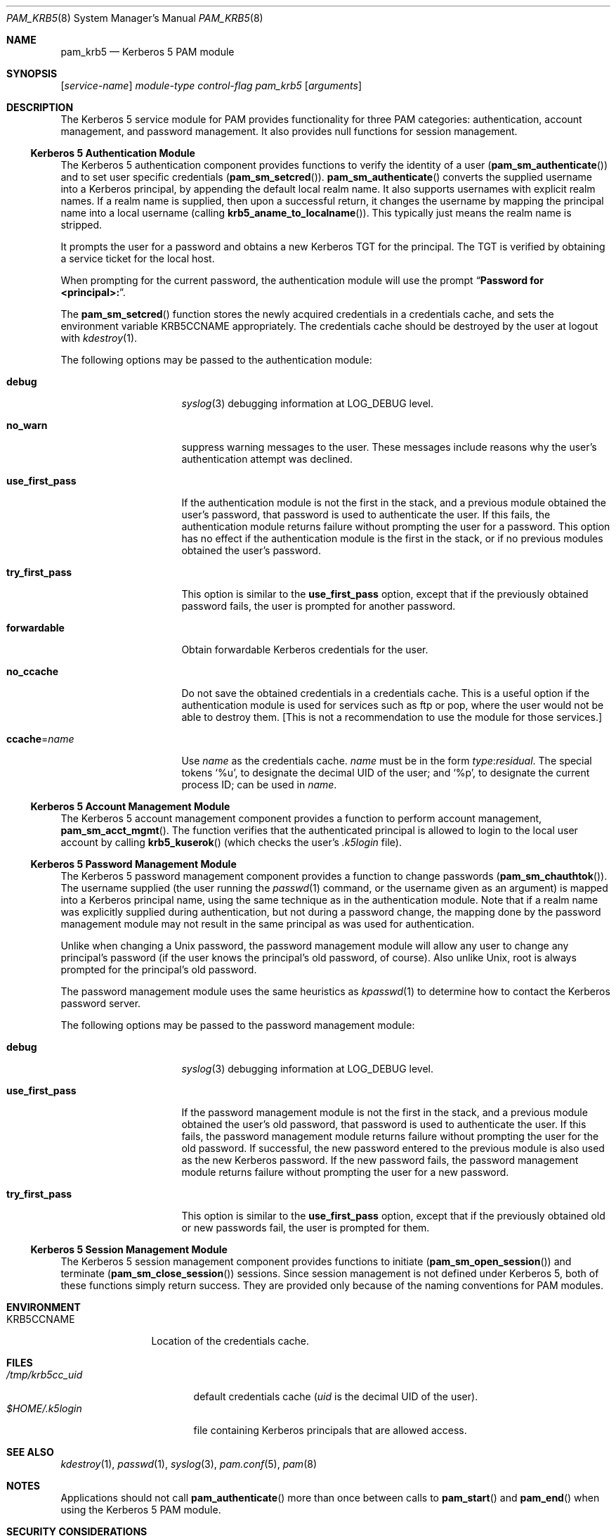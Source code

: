 .\" $NetBSD: pam_krb5.8,v 1.6 2005/02/28 10:32:13 wiz Exp $
.\" $FreeBSD: src/lib/libpam/modules/pam_krb5/pam_krb5.8,v 1.6 2001/11/24 23:41:32 dd Exp $
.Dd February 27, 2005
.Dt PAM_KRB5 8
.Os
.Sh NAME
.Nm pam_krb5
.Nd Kerberos 5 PAM module
.Sh SYNOPSIS
.Op Ar service-name
.Ar module-type
.Ar control-flag
.Pa pam_krb5
.Op Ar arguments
.Sh DESCRIPTION
The Kerberos 5 service module for PAM
provides functionality for three PAM categories:
authentication,
account management,
and password management.
It also provides null functions for session management.
.Ss Kerberos 5 Authentication Module
The Kerberos 5 authentication component
provides functions to verify the identity of a user
.Pq Fn pam_sm_authenticate
and to set user specific credentials
.Pq Fn pam_sm_setcred .
.Fn pam_sm_authenticate
converts the supplied username into a Kerberos principal,
by appending the default local realm name.
It also supports usernames with explicit realm names.
If a realm name is supplied, then upon a successful return, it
changes the username by mapping the principal name into a local username
(calling
.Fn krb5_aname_to_localname ) .
This typically just means
the realm name is stripped.
.Pp
It prompts the user for a password and obtains a new Kerberos TGT for
the principal.
The TGT is verified by obtaining a service
ticket for the local host.
.Pp
When prompting for the current password, the authentication
module will use the prompt
.Dq Li "Password for \*[Lt]principal\*[Gt]:" .
.Pp
The
.Fn pam_sm_setcred
function stores the newly acquired credentials in a credentials cache,
and sets the environment variable
.Ev KRB5CCNAME
appropriately.
The credentials cache should be destroyed by the user at logout with
.Xr kdestroy 1 .
.Pp
The following options may be passed to the authentication module:
.Bl -tag -width ".Cm use_first_pass"
.It Cm debug
.Xr syslog 3
debugging information at
.Dv LOG_DEBUG
level.
.It Cm no_warn
suppress warning messages to the user.
These messages include
reasons why the user's
authentication attempt was declined.
.It Cm use_first_pass
If the authentication module is not the first in the stack,
and a previous module obtained the user's password, that password is
used to authenticate the user.
If this fails, the authentication
module returns failure without prompting the user for a password.
This option has no effect if the authentication module is
the first in the stack, or if no previous modules obtained the
user's password.
.It Cm try_first_pass
This option is similar to the
.Cm use_first_pass
option, except that if the previously obtained password fails, the
user is prompted for another password.
.It Cm forwardable
Obtain forwardable Kerberos credentials for the user.
.It Cm no_ccache
Do not save the obtained credentials in a credentials cache.
This is a
useful option if the authentication module is used for services such
as ftp or pop, where the user would not be able to destroy them.
[This
is not a recommendation to use the module for those services.]
.It Cm ccache Ns = Ns Ar name
Use
.Ar name
as the credentials cache.
.Ar name
must be in the form
.Ar type : Ns Ar residual .
The special tokens
.Ql %u ,
to designate the decimal UID of the user;
and
.Ql %p ,
to designate the current process ID; can be used in
.Ar name .
.El
.Ss Kerberos 5 Account Management Module
The Kerberos 5 account management component
provides a function to perform account management,
.Fn pam_sm_acct_mgmt .
The function verifies that the authenticated principal is allowed
to login to the local user account by calling
.Fn krb5_kuserok
(which checks the user's
.Pa .k5login
file).
.Ss Kerberos 5 Password Management Module
The Kerberos 5 password management component
provides a function to change passwords
.Pq Fn pam_sm_chauthtok .
The username supplied (the
user running the
.Xr passwd 1
command, or the username given as an argument) is mapped into
a Kerberos principal name, using the same technique as in
the authentication module.
Note that if a realm name was
explicitly supplied during authentication, but not during
a password change, the mapping
done by the password management module may not result in the
same principal as was used for authentication.
.Pp
Unlike when
changing a
.Ux
password, the password management module will
allow any user to change any principal's password (if the user knows
the principal's old password, of course).
Also unlike
.Ux ,
root
is always prompted for the principal's old password.
.Pp
The password management module uses the same heuristics as
.Xr kpasswd 1
to determine how to contact the Kerberos password server.
.Pp
The following options may be passed to the password management
module:
.Bl -tag -width ".Cm use_first_pass"
.It Cm debug
.Xr syslog 3
debugging information at
.Dv LOG_DEBUG
level.
.It Cm use_first_pass
If the password management module is not the first in the stack,
and a previous module obtained the user's old password, that password is
used to authenticate the user.
If this fails, the password
management
module returns failure without prompting the user for the old password.
If successful, the new password entered to the previous module is also
used as the new Kerberos password.
If the new password fails,
the password management module returns failure without
prompting the user for a new password.
.It Cm try_first_pass
This option is similar to the
.Cm use_first_pass
option, except that if the previously obtained old or new passwords fail,
the user is prompted for them.
.El
.Ss Kerberos 5 Session Management Module
The Kerberos 5 session management component
provides functions to initiate
.Pq Fn pam_sm_open_session
and terminate
.Pq Fn pam_sm_close_session
sessions.
Since session management is not defined under Kerberos 5,
both of these functions simply return success.
They are provided
only because of the naming conventions for PAM modules.
.Sh ENVIRONMENT
.Bl -tag -width "KRB5CCNAME"
.It Ev KRB5CCNAME
Location of the credentials cache.
.El
.Sh FILES
.Bl -tag -width ".Pa /tmp/krb5cc_ Ns Ar uid" -compact
.It Pa /tmp/krb5cc_ Ns Ar uid
default credentials cache
.Ar ( uid
is the decimal UID of the user).
.It Pa $HOME/.k5login
file containing Kerberos principals that are allowed access.
.El
.Sh SEE ALSO
.Xr kdestroy 1 ,
.Xr passwd 1 ,
.Xr syslog 3 ,
.Xr pam.conf 5 ,
.Xr pam 8
.Sh NOTES
Applications should not call
.Fn pam_authenticate
more than once between calls to
.Fn pam_start
and
.Fn pam_end
when using the Kerberos 5 PAM module.
.Sh SECURITY CONSIDERATIONS
The
.Nm
module implements what is fundamentally a password authentication scheme.
It does not use a Kerberos 5 exchange between client and server, but rather
authenticates the password provided by the client against the Kerberos KDC.
Therefore, care should be taken to only use this module over a secure session
.Po
secure TTY, encrypted session, etc.
.Pc ,
otherwise the user's Kerberos 5 password could be compromised.
